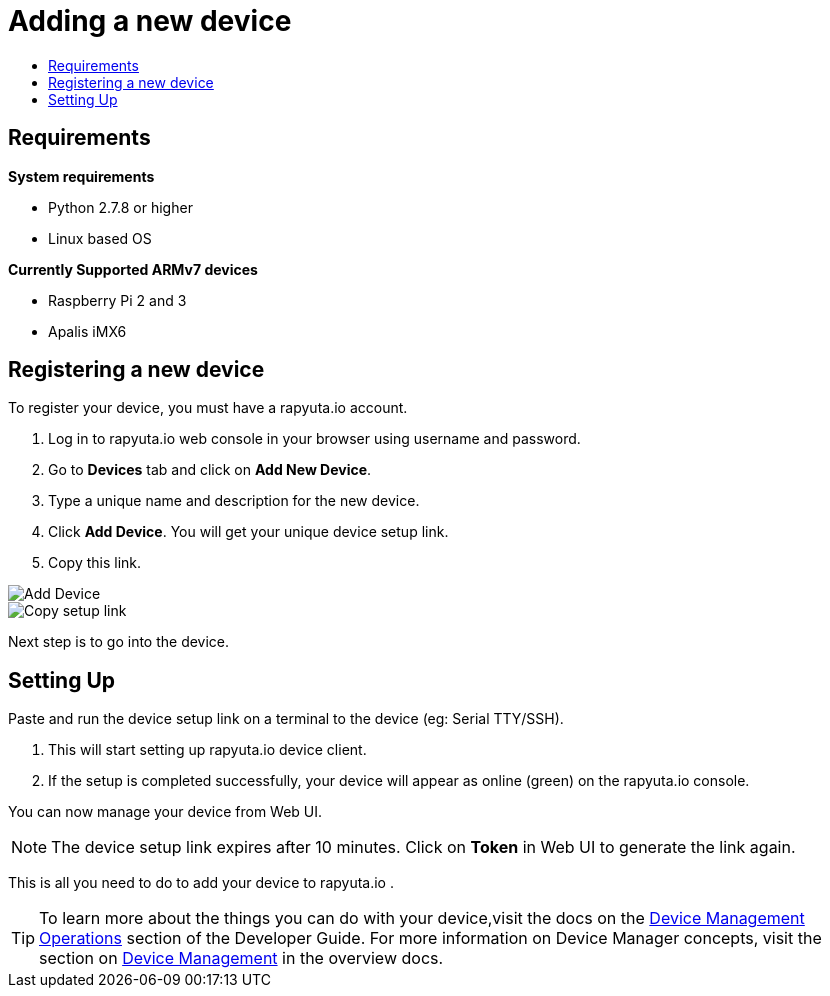 [[getting-started-onboard-device]]
= Adding a new device
:toc: macro
:toc-title:
:data-uri:
:experimental:
:prewrap!:
:description: This is the getting started experience for Developers, focusing on device onboarding.
:keywords: getting started, developers, device

toc::[]

[[onboard-device-requirements]]
== Requirements

*System requirements*

* Python 2.7.8 or higher
* Linux based OS

*Currently Supported ARMv7 devices*

* Raspberry Pi 2 and 3
* Apalis iMX6

[[onboard-device-registration]]
== Registering a new device

To register your device, you must have a rapyuta.io account.

. Log in to rapyuta.io web console in your browser using username and password.
. Go to *Devices* tab and click on *Add New Device*.
. Type a unique name and description for the new device.
. Click *Add Device*. You will get your unique device setup link.
. Copy this link.
+


image::device/create_device.png["Add Device"]
image::device/bootstrap_link.png["Copy setup link"]

Next step is to go into the device.

[[onboard-device-setting-up]]
== Setting Up

Paste and run the device setup link on a terminal to the device (eg: Serial TTY/SSH).

. This will start setting up rapyuta.io device client.
. If the setup is completed successfully, your device will appear as online (green) on the rapyuta.io console.

You can now manage your device from Web UI.

[NOTE]
====
The device setup link expires after 10 minutes. Click on *Token* in Web UI to generate the link again.
====

This is all you need to do to add your device to rapyuta.io . 

[TIP]
====
To learn more about the things you can do with your device,visit the docs on the link:../../developer_guide/device_management/webssh.html[Device Management Operations] section of the Developer Guide.
For more information on Device Manager concepts, visit the section on link:../../overview/devices.html[Device Management] in the overview docs.
====